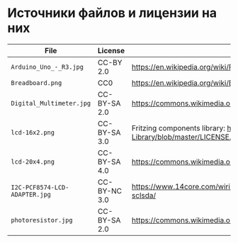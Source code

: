 * Источники файлов и лицензии на них
| File                          | License      | Source                                                                                            |
|-------------------------------+--------------+---------------------------------------------------------------------------------------------------|
| =Arduino_Uno_-_R3.jpg=        | CC-BY 2.0    | https://en.wikipedia.org/wiki/File:Arduino_Uno_-_R3.jpg                                           |
| =Breadboard.png=              | CC0          | https://en.wikipedia.org/wiki/Breadboard#/media/File:Breadboard.png                               |
| =Digital_Multimeter.jpg=      | CC-BY-SA 2.0 | https://commons.wikimedia.org/wiki/File:Digital_Multimeter.jpg                                    |
| =lcd-16x2.png=                | CC-BY-SA 3.0 | Fritzing components library: https://github.com/adafruit/Fritzing-Library/blob/master/LICENSE.txt |
| =lcd-20x4.png=                | CC-BY-SA 4.0 | https://commons.wikimedia.org/wiki/File:LCD_20x4_breadboard.svg                                   |
| =I2C-PCF8574-LCD-ADAPTER.jpg= | CC-BY-NC 3.0 | https://www.14core.com/wiring-i2c-module-on-16x2-lcd-with-sclsda/                                 |
| =photoresistor.jpg=           | CC-BY-SA 2.0 | https://commons.wikimedia.org/wiki/File:Photoresistor_2.jpg                                       |

